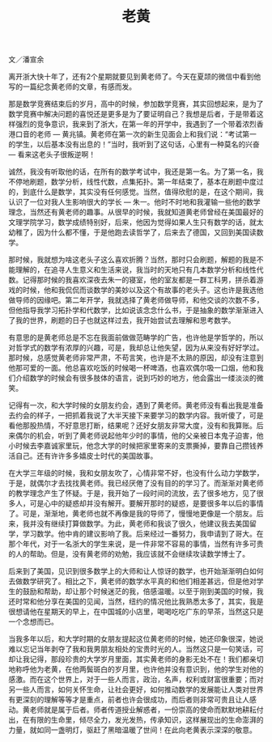 #+title: 老黄
#+OPTIONS: toc:nil ':t html-postamble:nil tags:nil num:nil
#+HTML_HEAD: <link rel="stylesheet" type="text/css" href="../minimal.css" />

文／潘宣余

离开浙大快十年了，还有2个星期就要见到黄老师了。今天在夏颉的微信中看到他写的一篇纪念黄老师的文章，有感而发。

那是数学竞赛结束后的岁月，高中的时候，参加数学竞赛，其实回想起来，是为了数学竞赛中解决问题的喜悦还是更多是为了要证明自己？我想是后者，于是带着这样强烈的竞争意识，我来到了浙大，在第一年的开学中，我遇到了一个带着浓烈香港口音的老师 --- 黄兆镇。黄老师在第一次的新生见面会上和我们说：“考试第一的学生，以后基本没有出息的！”当时，我听到了这句话，心里有一种莫名的兴奋 --- 看来这老头子很叛逆啊！

诚然，我没有听取他的话，在所有的数学考试中，我还是第一名。为了第一名，我不停地刷题，数学分析，线性代数，点集拓扑。第一年结束了，基本在刷题中度过的，到底什么是数学，其实没有任何感觉。当然，值得欣慰的是，在这个期间，我认识了一位对我人生影响很大的学长 --- 朱一。他时不时地和我灌输一些他的数学理念，当然还有黄老师的趣事。从很早的时候，我就知道黄老师曾经在美国最好的文理学院学习，数学成绩特别好，后来，他因为觉得如果人生只有数学的话，就太幼稚了，因为什么都不懂，于是他跑去读哲学了，后来去了德国，又回到美国读数学。

那时候，我就想为啥这老头子这么喜欢折腾？当然，那时只会刷题，解题的我是不能理解的，在追寻人生意义和生活来说，我当时的天地只有几本数学分析和线性代数。记得那时候的我喜欢深夜去朱一的寝室，他的室友都是一群工科男，拼杀着游戏的时候，他和我侃侃而谈数学的美妙以及这个有故事的老头子。这也许是我选他做导师的因缘吧。第二年开学，我就选择了黄老师做导师，和他交谈的次数不多，但他指导我学习拓扑学和代数学，比如说该念念什么书，于是抽象的数学渐渐进入了我的世界，刷题的日子也就这样过去，我开始尝试去理解和思考数学。

有意思的是黄老师总是不忘在我面前做做范畴学的广告，也许他是学哲学的，所以对哲学式的数学有浓厚的兴趣，可是，我却总让他失望，因为从来没有好好学过。那时候，总感觉黄老师非常严肃，不苟言笑，也许是不太熟的原因，却没有注意到他那可爱的一面。他总喜欢吃饭的时候喝一杯啤酒，也喜欢偶尔吸一口烟，他和我们介绍数学的时候会有很多肢体的语言，说到巧妙的地方，他会露出一缕淡淡的微笑。

记得有一次，和大学时候的女朋友约会，遇到了黄老师。黄老师没有看出我是准备去约会的样子，一把抓着我说了大半天接下来要学习的数学内容。我听傻了，可是看他那股热情，不好意思打断，结果呢？还好女朋友非常大度，没有和我算账。后来偶尔的机会，听到了黄老师说起他年少时的事情，他的父亲被日本鬼子迫害，他小时候去李嘉诚家里玩，他念大学的时候把家里寄来的支票撕掉，要靠自己攒钱养活自己。还有许许多多嬉皮士时代的美国故事。

在大学三年级的时候，我和女朋友吹了，心情非常不好，也没有什么动力学数学，于是，就偶尔才去找找黄老师。我已经厌倦了没有目的的学习了。而渐渐对黄老师的教学理念产生了怀疑。于是，我开始了一段时间的流放，去了很多地方，见了很多人，可是心中的疑惑却并没有解开。要解开那时的疑惑，是要很多年以后的事情了。可是，渐渐地，黄老师也就不再像是我的导师了，慢慢地更像是一个朋友。后来，我并没有继续打算做数学。为此，黄老师和我谈了很久，他建议我去美国留学，学习数学。他中肯的建议影响了我。后来经过一番努力，我申请到了哥大。在那个年代，对于一名浙大的学生来说，是一件非常不容易的事情，当然有许多可贵的人的帮助。但是，没有黄老师的劝勉，我应该就不会继续攻读数学博士了。

后来到了美国，见识到很多数学上的大师和让人惊讶的数学，也开始渐渐明白如何去做数学研究了。相比之下，黄老师的数学水平真的和他们相差甚远，但是他对学生的鼓励和帮助，却让那个时候迷茫的我，倍感温暖。以至于刚到美国的时候，我还时常和他分享在美国的见闻，当然，纽约的情况他比我熟悉太多了，其实，我是很想请他在星期天的早上，在中国城的小店里，喝喝吃吃广东的早茶，当然这只是一个念想而已。

当我多年以后，和大学时期的女朋友提起这位黄老师的时候，她还印象很深，她说难以忘记当年剥夺了我和我男朋友相处的宝贵时光的人。当然这只是一句笑话，可却让我记得，那段珍贵的大学岁月里面，其实黄老师的身影无处不在！我们都亲切地称呼他为老黄，在他两鬓斑白的岁月里，也许他并没有意识到，他的学生对他的感激。而在这个世界上，对于一些人而言，政治，名声，权利或财富很重要；而对另一些人而言，如何关怀生命，让社会更好，如何推动数学的发展能让人类对世界有更深刻的理解等等才是重点，前者也许会很成功，而后者则非常可贵且让人感动。黄老师就是属于后者。师者传道授业解惑者，一份崇高的使命而默默地耕耘付出，在有限的生命里，倾尽全力，发光发热，传承知识，这样展现出的生命澎湃的力量，就如同一盏明灯，驱赶了黑暗温暖了世间！在此向老黄表示深深的敬意。
